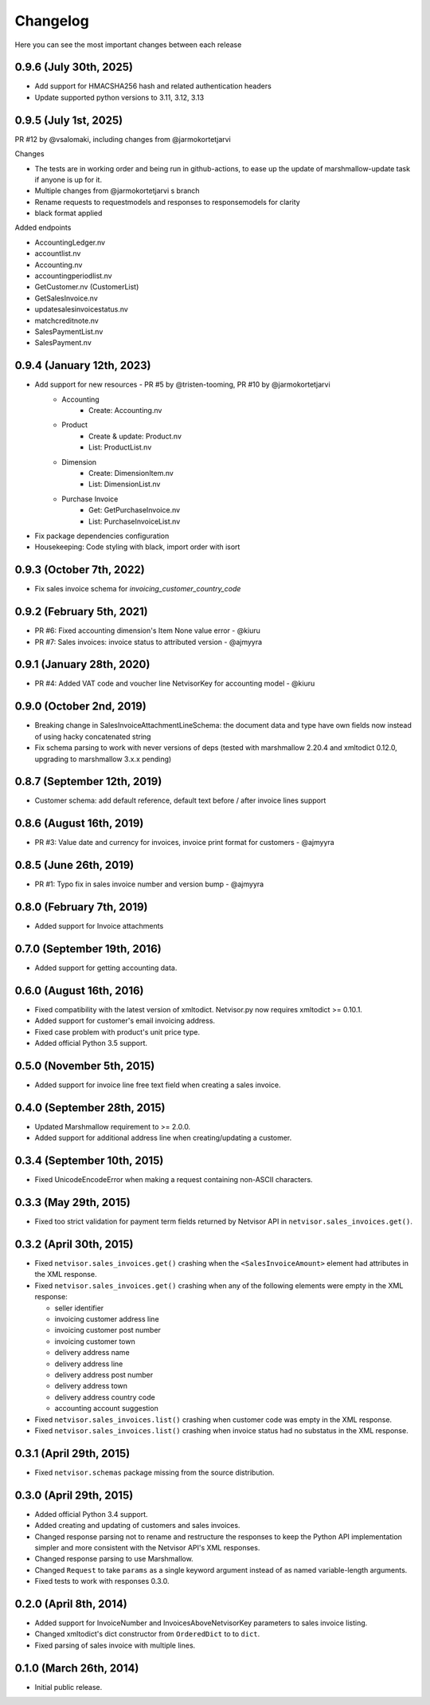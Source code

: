 Changelog
---------

Here you can see the most important changes between each release

0.9.6 (July 30th, 2025)
^^^^^^^^^^^^^^^^^^^^^^

- Add support for HMACSHA256 hash and related authentication headers
- Update supported python versions to 3.11, 3.12, 3.13


0.9.5 (July 1st, 2025)
^^^^^^^^^^^^^^^^^^^^^^

PR #12 by @vsalomaki, including changes from @jarmokortetjarvi

Changes

- The tests are in working order and being run in github-actions, to ease up the update of marshmallow-update task if anyone is up for it.
- Multiple changes from @jarmokortetjarvi s branch
- Rename requests to requestmodels and responses to responsemodels for clarity
- black format applied

Added endpoints

- AccountingLedger.nv
- accountlist.nv
- Accounting.nv
- accountingperiodlist.nv
- GetCustomer.nv (CustomerList)
- GetSalesInvoice.nv
- updatesalesinvoicestatus.nv
- matchcreditnote.nv
- SalesPaymentList.nv
- SalesPayment.nv

0.9.4 (January 12th, 2023)
^^^^^^^^^^^^^^^^^^^^^^^^^^

- Add support for new resources - PR #5 by @tristen-tooming, PR #10 by @jarmokortetjarvi
    - Accounting
        - Create: Accounting.nv
    - Product
        - Create & update: Product.nv
        - List: ProductList.nv
    - Dimension
        - Create: DimensionItem.nv
        - List: DimensionList.nv
    - Purchase Invoice
        - Get: GetPurchaseInvoice.nv
        - List: PurchaseInvoiceList.nv

- Fix package dependencies configuration
- Housekeeping: Code styling with black, import order with isort


0.9.3 (October 7th, 2022)
^^^^^^^^^^^^^^^^^^^^^^^^^^^^
- Fix sales invoice schema for `invoicing_customer_country_code`


0.9.2 (February 5th, 2021)
^^^^^^^^^^^^^^^^^^^^^^^^^^^^
- PR #6: Fixed accounting dimension's Item None value error - @kiuru
- PR #7: Sales invoices: invoice status to attributed version - @ajmyyra


0.9.1 (January 28th, 2020)
^^^^^^^^^^^^^^^^^^^^^^^^^^^^
- PR #4: Added VAT code and voucher line NetvisorKey for accounting model - @kiuru


0.9.0 (October 2nd, 2019)
^^^^^^^^^^^^^^^^^^^^^^^^^^^^
- Breaking change in SalesInvoiceAttachmentLineSchema: the document data and type have own fields now instead of using hacky concatenated string
- Fix schema parsing to work with never versions of deps (tested with marshmallow 2.20.4 and xmltodict 0.12.0, upgrading to marshmallow 3.x.x pending)


0.8.7 (September 12th, 2019)
^^^^^^^^^^^^^^^^^^^^^^^^^^^^
- Customer schema: add default reference, default text before / after invoice lines support


0.8.6 (August 16th, 2019)
^^^^^^^^^^^^^^^^^^^^^^^^^
- PR #3: Value date and currency for invoices, invoice print format for customers - @ajmyyra


0.8.5 (June 26th, 2019)
^^^^^^^^^^^^^^^^^^^^^^^
- PR #1: Typo fix in sales invoice number and version bump - @ajmyyra


0.8.0 (February 7th, 2019)
^^^^^^^^^^^^^^^^^^^^^^^^^^
- Added support for Invoice attachments



0.7.0 (September 19th, 2016)
^^^^^^^^^^^^^^^^^^^^^^^^^^^^

- Added support for getting accounting data.

0.6.0 (August 16th, 2016)
^^^^^^^^^^^^^^^^^^^^^^^^^

- Fixed compatibility with the latest version of xmltodict. Netvisor.py now
  requires xmltodict >= 0.10.1.
- Added support for customer's email invoicing address.
- Fixed case problem with product's unit price type.
- Added official Python 3.5 support.

0.5.0 (November 5th, 2015)
^^^^^^^^^^^^^^^^^^^^^^^^^^

- Added support for invoice line free text field when creating a sales invoice.

0.4.0 (September 28th, 2015)
^^^^^^^^^^^^^^^^^^^^^^^^^^^^

- Updated Marshmallow requirement to >= 2.0.0.
- Added support for additional address line when creating/updating a customer.

0.3.4 (September 10th, 2015)
^^^^^^^^^^^^^^^^^^^^^^^^^^^^

- Fixed UnicodeEncodeError when making a request containing non-ASCII
  characters.

0.3.3 (May 29th, 2015)
^^^^^^^^^^^^^^^^^^^^^^

- Fixed too strict validation for payment term fields returned by Netvisor API
  in ``netvisor.sales_invoices.get()``.

0.3.2 (April 30th, 2015)
^^^^^^^^^^^^^^^^^^^^^^^^

- Fixed ``netvisor.sales_invoices.get()`` crashing when the
  ``<SalesInvoiceAmount>`` element had attributes in the XML response.
- Fixed ``netvisor.sales_invoices.get()`` crashing when any of the following
  elements were empty in the XML response:

  - seller identifier
  - invoicing customer address line
  - invoicing customer post number
  - invoicing customer town
  - delivery address name
  - delivery address line
  - delivery address post number
  - delivery address town
  - delivery address country code
  - accounting account suggestion

- Fixed ``netvisor.sales_invoices.list()`` crashing when customer code was empty
  in the XML response.
- Fixed ``netvisor.sales_invoices.list()`` crashing when invoice status had no
  substatus in the XML response.

0.3.1 (April 29th, 2015)
^^^^^^^^^^^^^^^^^^^^^^^^

- Fixed ``netvisor.schemas`` package missing from the source distribution.

0.3.0 (April 29th, 2015)
^^^^^^^^^^^^^^^^^^^^^^^^

- Added official Python 3.4 support.
- Added creating and updating of customers and sales invoices.
- Changed response parsing not to rename and restructure the responses to keep
  the Python API implementation simpler and more consistent with the Netvisor
  API's XML responses.
- Changed response parsing to use Marshmallow.
- Changed ``Request`` to take ``params`` as a single keyword argument instead of
  as named variable-length arguments.
- Fixed tests to work with responses 0.3.0.

0.2.0 (April 8th, 2014)
^^^^^^^^^^^^^^^^^^^^^^^

- Added support for InvoiceNumber and InvoicesAboveNetvisorKey parameters to
  sales invoice listing.
- Changed xmltodict's dict constructor from ``OrderedDict`` to to ``dict``.
- Fixed parsing of sales invoice with multiple lines.

0.1.0 (March 26th, 2014)
^^^^^^^^^^^^^^^^^^^^^^^^

- Initial public release.
